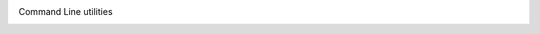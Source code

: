 Command Line utilities
 == == == == == == == == == == ==

.. toctree: :
    : maxdepth: 1

    cmd_covid
